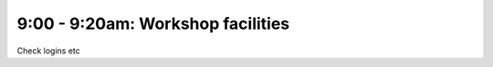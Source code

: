 .. _facilities:

9:00 - 9:20am: Workshop facilities
==================================

Check logins etc